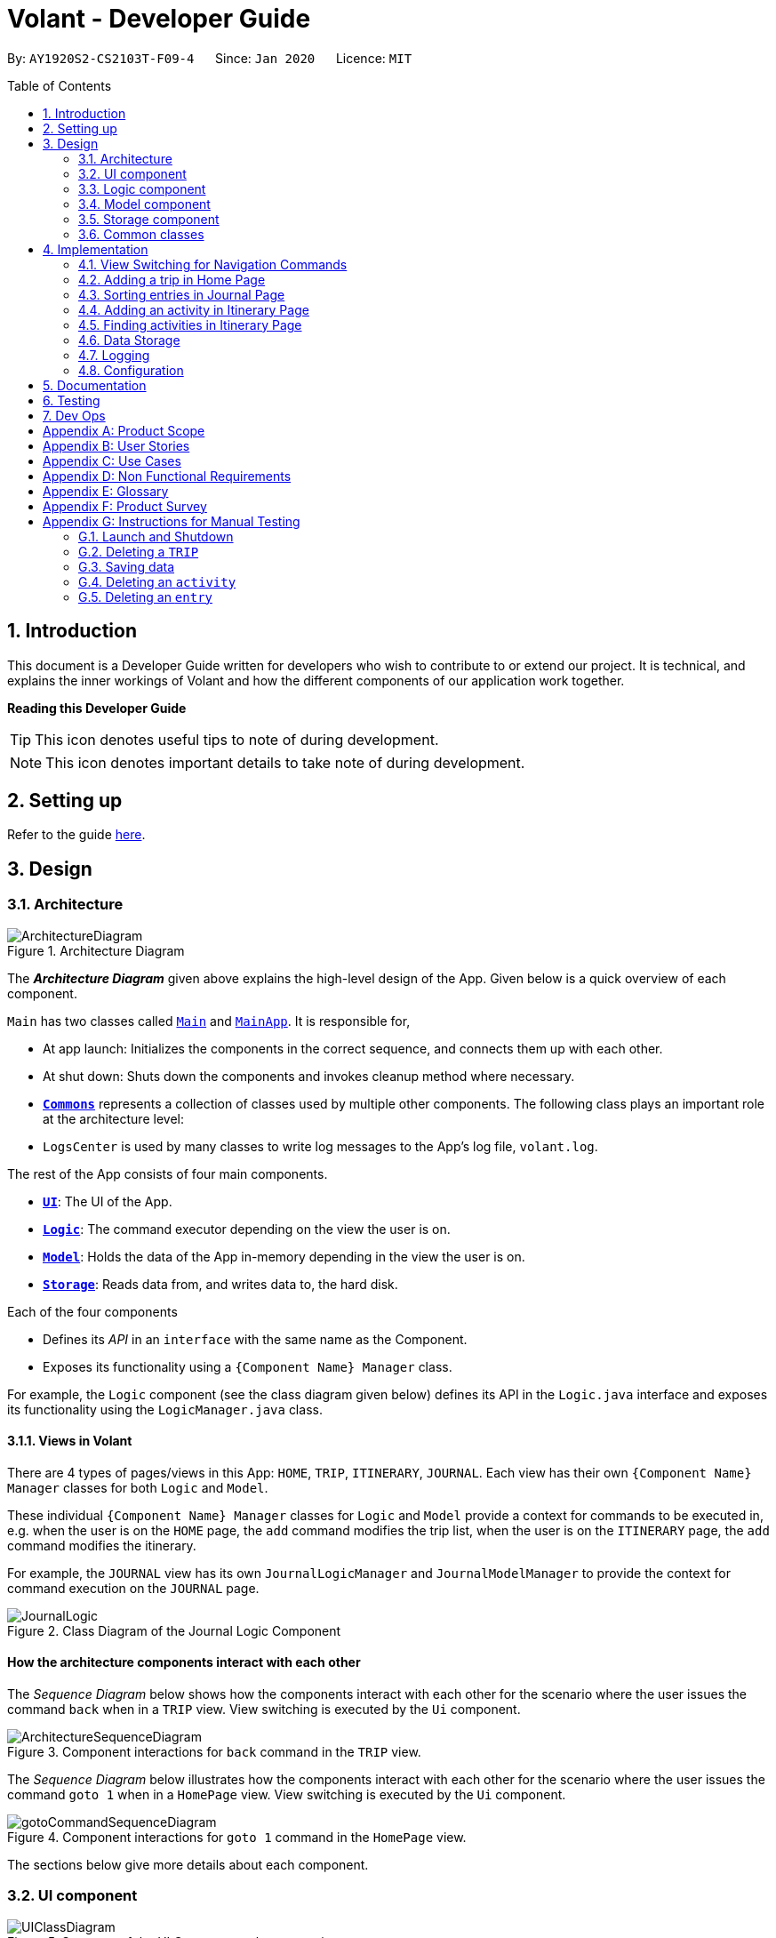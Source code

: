= Volant - Developer Guide
:site-section: DeveloperGuide
:toc:
:toc-title: Table of Contents
:toc-placement: preamble
:sectnums:
:imagesDir: images
:stylesDir: stylesheets
:xrefstyle: full
ifdef::env-github[]
:tip-caption: :bulb:
:note-caption: :information_source:
:warning-caption: :warning:
endif::[]
:repoURL: https://github.com/AY1920S2-CS2103T-F09-4/main

By: `AY1920S2-CS2103T-F09-4`      Since: `Jan 2020`      Licence: `MIT`

== Introduction

This document is a Developer Guide written for developers who wish to contribute to or extend our project.
It is technical, and explains the inner workings of Volant and how the different components of our
application work together.

====
*Reading this Developer Guide*

TIP: This icon denotes useful tips to note of during development.

NOTE: This icon denotes important details to take note of during development.
====

== Setting up

Refer to the guide <<SettingUp#, here>>.

== Design

[[Design-Architecture]]
=== Architecture

.Architecture Diagram
image::ArchitectureDiagram.png[align="center"]

The *_Architecture Diagram_* given above explains the high-level design of the App. Given below is a quick overview of each component.


`Main` has two classes called link:{repoURL}/src/main/java/seedu/location/Main.java[`Main`] and link:{repoURL}/src/main/java/seedu/location/MainApp.java[`MainApp`]. It is responsible for,

* At app launch: Initializes the components in the correct sequence, and connects them up with each other.
* At shut down: Shuts down the components and invokes cleanup method where necessary.

* <<Design-Commons,*`Commons`*>> represents a collection of classes used by multiple other components.
The following class plays an important role at the architecture level:

* `LogsCenter` is used by many classes to write log messages to the App's log file, `volant.log`.

The rest of the App consists of four main components.

* <<Design-Ui,*`UI`*>>: The UI of the App.
* <<Design-Logic,*`Logic`*>>: The command executor depending on the view the user is on.
* <<Design-Model,*`Model`*>>: Holds the data of the App in-memory depending in the view the user is on.
* <<Design-Storage,*`Storage`*>>: Reads data from, and writes data to, the hard disk.

Each of the four components

* Defines its _API_ in an `interface` with the same name as the Component.
* Exposes its functionality using a `{Component Name} Manager` class.

For example, the `Logic` component (see the class diagram given below) defines its
API in the `Logic.java` interface and exposes its functionality using the `LogicManager.java` class.

==== Views in Volant

There are 4 types of pages/views in this App: `HOME`, `TRIP`, `ITINERARY`, `JOURNAL`.
Each view has their own `{Component Name} Manager` classes for both `Logic` and `Model`.

These individual `{Component Name} Manager` classes for `Logic` and `Model` provide a context for commands to be executed in,
e.g. when the user is on the `HOME` page, the `add` command modifies the trip list, when the user
is on the `ITINERARY` page, the `add` command modifies the itinerary.

For example, the `JOURNAL` view has its own `JournalLogicManager` and `JournalModelManager` to provide the context
for command execution on the `JOURNAL` page.

.Class Diagram of the Journal Logic Component
image::JournalLogic.png[align="center"]

[discrete]
==== How the architecture components interact with each other

The _Sequence Diagram_ below shows how the components interact with each other for the scenario where the user issues
the command `back` when in a `TRIP` view. View switching is executed by the `Ui` component.

.Component interactions for `back` command in the `TRIP` view.
image::ArchitectureSequenceDiagram.png[align="center"]


The _Sequence Diagram_ below illustrates how the components interact with each other for the scenario where the user issues the command `goto 1` when in a `HomePage` view.
View switching is executed by the `Ui` component.

.Component interactions for `goto 1` command in the `HomePage` view.

image::gotoCommandSequenceDiagram.png[align="center"]

The sections below give more details about each component.

[[Design-Ui]]
=== UI component

.Structure of the UI Component when a user is on a `TRIP` page
image::UIClassDiagram.png[align="center"]

*API* : link:{repoURL}/src/main/java/seedu/location/ui/Ui.java[`Ui.java`]

The UI consists of a `MainWindow` that is made up of parts e.g.`CommandBox`, `ResultDisplay`, `StatusBarFooter`, `mainPanel` etc. All these, including the `MainWindow`, inherit from the abstract `UiPart` class.

The `UI` component uses JavaFx UI framework. The layout of these UI parts are defined in matching `.fxml` files that are in the `src/main/resources/view` folder. For example, the layout of the link:{repoURL}/src/main/java/seedu/location/ui/MainWindow.java[`MainWindow`] is specified in link:{repoURL}/src/main/resources/view/MainWindow.fxml[`MainWindow.fxml`]

The `UI` component,

* Executes user commands using the `Logic` component.
* Listens for changes to `Model` data so that the UI can be updated with the modified data.

==== View Switching
As there are four different views in Volant. Upon startup of the App, the `mainPanel` is set to `HomePage`.
There are certain commands will cause the `MainWindow` display to switch views.
For example, `goto`, `back` and `home` navigation commands.

When a view is switched, `MainWindow` will do the following:

====
For example, if a user is switching from a `TRIP` view to the `HOME` view through the command, `back`.

. Reassign the `Logic` component from `TripPageLogicManager` to a new `HomePageLogicManager`.
. Reassign the `Model` component from `TripPageModelManager` to a new `HomePageModelManager`.
. Reassign the value of `StackPane` `mainPanel` from `TripPage` to `HomePage`.

.Component interactions for `back` command in the `TRIP` view.
image::ArchitectureSequenceDiagram.png[align="center"]
====

_More details on the implementation of view switching can be found in <<implementation-view-switching>>._

[[Design-Logic]]
=== Logic component

[[fig-LogicClassDiagram1]]
.Structure of the Logic Component
image::JournalLogic.png[align="center"]

*API* :
link:{repoURL}/src/main/java/seedu/location/logic/Logic.java[`Logic.java`]

.  `Logic` uses the `JournalInputParser` class of the current feature to parse the user command.
.  This results in a `Command` object which is executed by the `JournalLogicManager` of the current feature.
.  The command execution can affect the `Model` of the current feature (e.g. adding a trip).
.  The result of the command execution is encapsulated as a `CommandResult` object which is passed back to the `Ui`.
.  In addition, the `CommandResult` object can also instruct the `Ui` to perform certain actions, such as displaying help to the user.

Given below is the Sequence Diagram for interactions within the `Logic` component of the Itinerary feature for the `execute("delete 1")` API call.

.Interactions Inside the Logic Component for the `delete 1` Command
image::DeleteItinerary.png[align="center"]

[[Design-Model]]
=== Model component

.Structure of the Model Component in Journal
image::JournalModelDiagram.png[align="center"]

*API* : link:{repoURL}/src/main/java/seedu/location/model/Model.java[`Model.java`]

The `Model` for `JOURNAL`,

* stores a `UserPref` object that represents the user's preferences.
* stores an `Entry` 's data.
* exposes an unmodifiable `ObservableList<Entry>` that can be 'observed' e.g. the UI can be bound to this list so that the UI automatically updates when the data in the list change.
* does not depend on any of the other three components.

.Structure of the Model Component in Itinerary
image::ItineraryModelDiagram.png[align="center"]

The `Model` for `ITINERARY`,

* stores a `UserPref` object that represents the user's preferences.
* stores an `Activity` 's data.
* exposes an unmodifiable `ObservableList<Activity>` that can be 'observed' e.g. the UI can be bound to this list so that the UI automatically updates when the data in the list change.
* does not depend on any of the other three components.


[[Design-Storage]]
=== Storage component

.Structure of the Storage Component
image::StorageClassDiagram.png[align="center"]

*API* : link:{repoURL}/src/main/java/seedu/location/storage/Storage.java[`Storage.java`]

The `Storage` component,

* can save `UserPref` objects in json format and read it back.
* can save the `XYZList` data in json format and read it back.

[[Design-Commons]]
=== Common classes

Classes used by multiple components are in the `seedu.volant.commons` package.

== Implementation

This section describes some noteworthy details on how certain features are implemented.

[[implementation-view-switching]]
=== View Switching for Navigation Commands
The entire process of view switching is done in the `MainWindow` class.

[TIP]
====
*List of Navigation Commands*

* `goto` on the `HOME` page
* `goto` on the `TRIP` page
* `back`
* `home`
====

==== Implementation
Each `CommandResult` from an execution in the `MainWindow` class stores data on
*if a command is a navigation command or not.* If the command is a navigation command, the `MainWindow` will execute the
appropriate functions to facilitate view switching.

==== Special Cases
When `back` command is used in the <<root-page>>, this would not have any effect on the current GUI being
displayed.

=== Adding a trip in Home Page
==== Implementation
The add trip feature allows user to add a trip to Volant. This feature is facilitated by `HomeInputParser`, `AddCommandParser`, and `AddCommand`.

Given below is an example usage scenario and how the trip add mechanism behaves at each step:

1. The user executes the add command in `HOME` page and provides the required metadata in the correct format to be added.
2. `HomeInputParser` parses the input by the user to check if the input provided contains a valid command keyword.
3. `AddCommandParser` parses the remaining input by the user for metadata denoted with prefixes.
4. `AddCommandParser` checks if the metadata input by the user is in the desired format.
5. `AddCommandParser` creates a new `AddCommand` based on the metadata provided.
6. `HomeLogicManager` executes the `AddCommand`.
7. `HomeModelManager` checks if the new `TRIP` has any logical conflicts with existing `TRIP`(s)
8. `HomeModelManager` adds the module to the `UniqueTripList`.
9. A new folder with the `TRIP` name is created.
10. `HomeLogicManager` updates storage with updated `UniqueTripList`.
11. `MainWindow` receives `CommandResult` from `HomeLogicManager` containing success message to be displayed to user.
12. Trips displayed in `MainWindow` are updated and `MainWindow` displays success message.

The following activity diagram summarises what happens when a user executes a add trip command:

.Activity Diagram for `add` Command
image::AddTripActivityDiagram.png[align="center"]

==== Design Considerations

===== Aspect: How data is stored
* **Alternative 1 (current choice):** Saves the trip details in main volant json folder and create a folder corresponding to `TRIP` name.
** Pros: Easy to implement.
** Cons: Less organised as all trip details are stored in one location. Any error in the way one trip is stored will cause all trips not to be loaded.
* **Alternative 2:** Create a individual json file for each trip details.
** Pros: An error in the file of one trip will not affect the loading of other trips.
** Cons: Harder to implement retrieval

=== Sorting entries in Journal Page
==== Implementation
Sorting journal entries

The sort feature allows user to sort the entries in the `JOURNAL` of a trip. This feature is facilitated by `JournalInputParser`, `SortCommandParser`, and `SortCommand`.

Given below is an example usage scenario and how the journal sort mechanism behaves at each step:

1. The user executes the sort command in `JOURNAL` page and provides a field which they want the entries to be sorted by.
2. `JournalInputParser` parses the input by the user to check if the input provided contains a valid command keyword.
3. `SortCommandParser` parses the remaining input by the user for field.
4. `SortCommandParser` checks if the field input by the user is a valid field to sort by.
5. `SortCommandParser` creates a new `SortCommand` based on the field provided.
6. `JournalLogicManager` executes the `SortCommand`.
7. `JournalModelManager` sorts the entries according to the input field.
8. `JournalLogicManager` updates storage with updated `UniqueEntryList`.
9. `MainWindow` receives `CommandResult` from `HomeLogicManager` containing success message to be displayed to user.
10. Jounral entries displayed in `MainWindow` are updated and `MainWindow` displays success message.

The following activity diagram summarises what happens when a user executes a sort journal command:

.Activity Diagram for `sort` Command
image::SortActivityDiagram.png[align="center"]]

=== Adding an activity in Itinerary Page

==== Implementation

The add activity feature allows user to add an activity to a current trip. This feature is faciliated by `ItineraryInputParser`, `AddCommandParser`, and `AddCommand`.

Given below is an example usage scenario and how the activity add mechanism behaves at each step:

1. The user executes the add command in `ITINERARY` page and provides the required metadata in the correct format to be added.
2. `ItineraryInputParser` parses the input by the user to check if the input provided contains a valid command keyword.
3. `AddCommandParser` parses the remaining input by the user for metadata denoted with prefixes.
4. `AddCommandParser` checks if the metadata input by the user is in the desired format.
5. `AddCommandParser` creates a new `AddCommand` based on the metadata provided.
6. `ItineraryLogicManager` executes the `AddCommand`.
7. `ItineraryModelManager` checks if the new `ACTIVITY` has any logical conflicts with existing `ACTIVITY`(s)
8. `ItineraryModelManager` adds the activity to the `UniqueActivityList`.
9. The `itinerary.json` file in the current trip folder in storage is updated
10. `ItineraryLogicManager` updates storage with updated `UniqueActivityList`.
11. `MainWindow` receives `CommandResult` from `ItineraryLogicManager` containing success message to be displayed to user.
12. Activities displayed in `MainWindow` are updated and `MainWindow` displays success message.

The following activity diagram summarises what happens when a user executes an add activity command:

.Activity Diagram for `add` Command
image::AddActivity.png[align="center"]]

==== Design Considerations

===== Aspect: Prerequisite of the command
Since each trip is associated with one itinerary, when the user wants to use the add activity command, a trip must have already been created. This is why the order of the scence switching is important as it disallows user to create an activity that is not associated with any trip.


=== Finding activities in Itinerary Page
==== Implementation
The find activity feature allows user to find one or several activities in the current trip with matching keywords provided. This feature is faciliated by `ItineraryInputParser`, `FindCommandParser`, and `FindCommand`.

Given below is an example usage scenario and how the activity find mechanism behaves at each step:

1. The user executes the find command in `ITINERARY` page and provides one or several field(s) which they want to be displayed with the current keyword.
2. `ItineraryInputParser` parses the input by the user to check if the input provided contains a valid command keyword.
3. `FindCommandParser` parses the remaining input by the user for fields to be found.
4. `FindCommandParser` checks if the field input by the user is a valid field to find.
5. `FindCommandParser` creates a new `FindCommand` based on the fields provided.
6. `ItineraryLogicManager` executes the `FindCommand`.
7. A new find predicate is created to check for matching keyword from the current list of activities.
8. `ItineraryModelManager` checks the current `UniqueActivityList` to find activities with matching keywords provided based on the predicate created.
9. `ItineraryModelManager` updates the activities that matched in the `FilteredActivityList`.
10. `MainWindow` receives `CommandResult` from `ItineraryLogicManager` containing success message to be displayed to user.
11. Journal entries displayed in `MainWindow` are updated and `MainWindow` displays success message.

The following activity diagram summarises what happens when a user executes a find activity command:

.Activity Diagram for `find` Command
image::FindItinerary.png[align="center"]]

==== Design Considerations

===== Aspect: Syntax of the find command
* **Alternative 1 (current choice):** Users are allowed to find according to specific fields. This is done by adding the prefixes(t/ for `title`, l/ for `location`, d/ for `date`, and t/ for `time`) before the keyword to be found
** Pros: Allows users to be very specific in the find command. This means that users can find activities with the keywords in the specific field that they want. This implementation also allows users to append one find command with multiple fields to narrow down the search in less steps.
** Cons: Cannot find the same keyword for multiple fields. The current implementation can also cause the CLI by the users to be longer as there is a need to specify the fields to find. Furthermore, this implementation is more troublesome to implement.
* **Alternative 2:** Users can find with one or a few keywords without the need to specify the fields.
** Pros: The commands would be a lot shorter and easy to use. This allows for cross-field search which is not possible with the current implementation. This implementation is also easier to implement.
** Cons: This makes it difficult to narrow down the search if the users want to be specific about which field the keyword is in. The current implementation allows for greater freedom in choosing the fields to search for, something this implementation would not be able to accomplish. Furthermore, as `date` and `time` have different format from `location` and `title`, the specified field would make it easier for users to search for activities with the same `date` or `time`.


=== Data Storage
All data (trip details, journal entry details and itinerary details) is saved in the `main.data` directory.

==== Organisation

.Data Storage in Volant
image::user-guide/data-storage.png[align="center"]

The data files are organised in a way that trip details are stored in `volant.json`, while journal and itinerary details
are stored in a `journal.json` file and a `itinerary.json` file respectively. Both of these data files are organised
under a directory that represents the trip that the journal and itinerary are associated with.

The following explanation provides more details about these data files:

* Within the `main.data` directory, the `volant.json` file contains a list of JSON objects, each representing a trip,
with key-value pairs identifying the trip name, location and date range.Upon creation of a trip named "ABC", the
`volant.json` file is updated with a new JSON object representing the trip. The `main.data.ABC` directory is also
created.

* When an activity is added to the itinerary, a `itinerary.json` file is created in the `main.data.ABC` directory,
containing a list of JSON objects, each representing an activity, with key-value pairs identifying the activity title,
location, date and time.

* When an entry is added to the journal, a `journal.json` file is created in the `main.data.ABC` directory, containing
a list of JSON objects, each representing a journal entry, with key-value pairs identifying the entry content, date,
time, location, feeling and weather.

==== Design Considerations
Pros:

* Each data file can be kept small in size.
* This allows for faster retrieval of trip/journal/itinerary information from these data files.

Cons:

* There is no single data file that provides an overview of all of a user's data.

==== Data storage implementation: Adding a new trip/activity
Given below is an example usage scenario where a user adds a new trip:

1. The user executes the add command and provides the name, location and date range.
2. A new `Trip` object is created with the specified name, location and date range.
3. In `HomeModelManager`, the `Trip` object is added to the `TripList`.
4. A new folder is created in the `main.data` directory with the specified trip name.
5. `HomeLogicManager` accesses the `volant.json` file in the `main.data` directory.
6. Each `Trip` object in the `TripList` is converted into a `JsonAdaptedTrip` object.
7. A new `JsonSerializableTripList` object is created with the `JsonAdaptedTrip` objects.
8. The new `JsonSerializableTripList` object is saved to the `volant.json` data file.
9. The program log displays a success message.

The following activity diagram summarises what happens when a user adds a new trip:

.Activity diagram for adding a new trip
image::addTripStorageActivityDiagram.png[align="center"]

The process is similar for the scenario where the user adds a new activity to the itinerary, and the `itinerary.json`
data file is updated. The following activity diagram summarises this process:

.Activity diagram for adding a new activity
image::addActivityStorageActivityDiagram.png[align="center"]

==== Data storage implementation: Editing a trip
Given below is an example usage scenario where a user edits a trip:

1. The user executes the edit command and provides the updated details.
2. `HomeLogicManager` checks if the name of the trip was updated. If it was, a new directory will be created with the
new trip name. Data files in the previous folder are moved into this new folder. Following that, the old folder is
deleted.
3. `HomeLogicManager` accesses the `volant.json` file in the `main.data` directory.
4. Each `Trip` object in the `TripList` is converted into a `JsonAdaptedTrip` object.
5. A new `JsonSerializableTripList` object is created with the `JsonAdaptedTrip` objects.
6. The new `JsonSerializableTripList` object is saved to the `volant.json` data file.
7. The program log displays a success message.

The following activity diagram summarises what happens when a user edits a trip:

.Activity diagram for editing a trip
image::editTripStorageActivityDiagram.png[align="center"]

==== Data storage implementation: Deleting a journal entry/itinerary activity
Given below is an example usage scenario where a user deletes a journal entry:

1. The user executes the delete command.
2. In `JournalModelManager`, the identified `Entry` is removed from the `EntryList`.
3. `JournalLogicManager` accesses the `journal.json` file in the specific trip directory.
4. Each remaining `Entry` object in the `EntryList` is converted into a `JsonAdaptedEntry` object.
5. A new `JsonSerializableEntryList` object is created with the `JsonAdaptedEntry` objects.
6. The new `JsonSerializableEntryList` object is saved to the `journal.json` data file.
7. The program log displays a success message.

This process is the same for scenarios where the user deletes an itinerary activity. The following activity diagram
summarises what happens when a user deletes a journal entry or itinerary activity:

.Activity diagram for deleting a journal entry/itinerary activity
image::deleteStorageActivityDiagram.png[align="center"]

=== Logging

We are using `java.util.logging` package for logging. The `LogsCenter` class is used to manage the logging levels and logging destinations.

* The logging level can be controlled using the `logLevel` setting in the configuration file (See <<Implementation-Configuration>>)
* The `Logger` for a class can be obtained using `LogsCenter.getLogger(Class)` which will log messages according to the specified logging level
* Currently log messages are output through: `Console` and to a `.log` file.

*Logging Levels*

* `SEVERE` : Critical problem detected which may possibly cause the termination of the application
* `WARNING` : Can continue, but with caution
* `INFO` : Information showing the noteworthy actions by the App
* `FINE` : Details that is not usually noteworthy but may be useful in debugging e.g. print the actual list instead of just its size

[[Implementation-Configuration]]
=== Configuration

Certain properties of the application can be controlled (e.g user prefs file location, logging level) through the configuration file (default: `config.json`).

== Documentation

Refer to the guide <<Documentation#, here>>.

== Testing

Refer to the guide <<Testing#, here>>.

== Dev Ops

Refer to the guide <<DevOps#, here>>.

[appendix]
== Product Scope

*Target user profile*:

* is a solo traveller
* prefers desktop apps over other types
* can type fast
* prefers typing over mouse input
* is reasonably comfortable using CLI apps

*Value proposition*: convenient travel assistant to for solo travelers who are always on their feet.

[appendix]
== User Stories

*Priorities*

* High (must have) - `* * *`
* Medium (nice to have) - `* *`
* Low (not useful) - `*`

[width="80%",cols="22%,<23%,<25%,<30%",options="header",]
|=======================================================================
|Priority |As a ... |I want to ... |So that I can ...
|`* * *` | frequent traveler | add a travel entry with weather, location and time metadata | document my past travels

|`* * *` | traveler always on the go | record short text entries recording my travels, similar to that of a Tweet on Twitter | can keep track of my activities without excessive typing

|`* * *` |user |add an activity into an itinerary list |see my planned activities at a glance and better plan my trip

|`* * *` |user |tag a location to each activity in the itinerary |view where each activity is taking place

|`* * *` |user |edit the entries in my itinerary list |amend any mistakes when entering data, or change my travel plans

|`* * *` |user |see a chronological timeline of the activities in the itinerary |have a clear idea of my travel plans and schedule

|`* * *` |user |view my itinerary and journal separately |view them in a less cluttered manner

|`* * *` |frequent traveler |see a record of all my past itineraries |can review my past travels

|`* * *` |traveler always meeting new people overseas |add a contact that I met during my trip with metadata including their name, age, phone number, location where I met them, and their country of origin |can keep in contact with them

|`* * *` |user |delete contacts |get rid of contacts that I have not been in touch with for some time

|`* * *` |user |view my itineraries, contact lists and journals specific to the trip they are relevant to |effectively plan for multiple trips simultaneously

|`* * *` |user |customize trip names |distinguish between different trips that happen in the same location within similar date ranges

|`* *` |frequent traveler |to be able to see a timeline view of all my short journal entries and photos, including the location and time of the photos and entries, per trip |relieve the memories of the trip in its original sequence

|`* *` |food lover |add a meal with description, photo, price and location |keep track of what I ate

|`* *` |user |sort my travel entries by category depending on the ‘feeling’ tag of each travel entry |see my best moments

|`* *` |user |record items in a packing list|remind myself what I will need on a trip

|`* *` |busy user |list |easily reference what I need for a trip at a glance

|`* *` |fickle-minded user |delete packing list entries |remove items I feel I no longer need for the trip from the packing list

|=======================================================================

_{All user stories can be viewed in our issue tracker.}_

[appendix]
== Use Cases

(For all use cases below, the *System* is `Volant (V)` and the *Actor* is the `user`, unless specified otherwise)

[discrete]
=== UC01 - Adding New Trip

**Precondition: **Start from home page

*Guarantee:* A new Trip will be created

*<<mss, MSS>>*

1. User enters details of trip to be added
2. V adds trip to trip list
+
Use case ends

*<<extensions, Extensions>>*

[none]
* 1a. V detects invalid characters in trip details
* 1a1. V outputs error informing user of invalid characters
+
Use case ends

[none]
* 1b. V detects missing fields in trip details
* 1b1. V outputs error informing user of missing fields
+
Use case ends

[none]
* 1c. V is unable to detect a valid keyword
* 1c1. V outputs error informing user of invalid keyword
+
Use case ends

[discrete]
=== UC02 - Editing Existing Trip

**Precondition: **User is in the home page

**Guarantee: **Information of existing trip will be changed

*MSS*

1. User requests to edit certain detail(s) of trip at specified index
2. V requests for details to be overwritten/edited
3. User enters new trip details
4. V edits trip in the trip list
+
Use case ends

*Extensions*

[none]
* 3a. V detects an invalid index i.e. index out of range or negative index
* 3a1. V outputs error informing user of invalid index specified
+
Use case ends

[none]
* 3b. V detects invalid characters for the details
* 3b1. V outputs error informing user of invalid characters
+
Use case ends

[none]
* 3b. V is unable to detect a valid keyword
* 3b1. V outputs error informing user of invalid keyword
+
Use case ends

[discrete]
=== UC03 - Navigating to Trip Folder

*Precondition:* User has added a trip

*Guarantee:* User will be moved to the Trip page

*MSS*

1. User changes directory to specific trip folder in trip list using index
2. V loads and displays trip page
+
Use case ends

*Extensions*

[none]
* 1a. V detects an invalid index i.e. index out of range or negative index
* 1a1. V outputs error informing user of invalid index specified
+
Use case ends

[none]
* 1b. V is unable to detect a valid keyword
* 1b1. V outputs error informing user of invalid keyword
+
Use case ends

[discrete]
=== UC04 - Accessing Pages (Contact List/ Itinerary / Journal)

*Precondition:* User is in the home page

*Guarantee:* User will be moved to the desired page

*MSS*

1. User navigates to a specific trip (UC03)
2. User requests to navigate to the desired page in current trip
3. V loads and displays the desired page
+
Use case ends

*Extensions*

[none]
* 2a. V detects incorrect command to navigate to the page
* 2a1. V outputs error informing user of incorrect command
+
Use case ends

[none]
* 2b. V is unable to detect a valid keyword
* 2b1. V outputs error informing user of invalid keyword
+
Use case ends

[discrete]
=== UC05 - Adding Contact to Contact List in a Trip

**Precondition: **User is in the Contact List page of a trip

**Guarantee: **A new contact will be added to the Contact List

*MSS*

1. User enters details of the contact
2. V confirms the addition of the contact to the contact list and displays new contact in the contact list
+
Use case ends

*Extensions*

[none]
* 1a. V detects invalid characters in contact entry
* 1a1. V outputs error informing user of invalid characters
+
Use case ends

[none]
* 1b. V detects missing fields in contact entry
* 1b1. V outputs error informing user of missing contact entry
+
Use case ends

[none]
* 1c. V is unable to detect a valid keyword
* 1c1. V outputs error informing user of invalid keyword
+
Use case ends

[discrete]
=== UC06 - Adding Travel Entry into Journal in a Trip

**Precondition: **User is already in the Journal page of Trip

**Guarantee: **A new travel entry will be added to the Travel Journal

*MSS*

1. User enters details of the travel entry
2. V confirms successful entry and displays new entry in the journal
+
Use case ends

*Extensions*

[none]
* 1a. V detects invalid characters in travel entry
* 1a1. V outputs error informing user of invalid characters
+
Use case ends

[none]
* 1b. V detects missing fields in travel entry
* 1b1. V outputs error informing user of missing travel entry
+
Use case ends

[none]
* 1c. V is unable to detect a valid keyword
* 1c1. V outputs error informing user of invalid keyword
+
Use case ends

[discrete]
=== UC07 - Adding Activities into Itinerary

**Precondition: **User is already in the Itinerary page of the Trip
**Guarantee: **A new activity will be added to the Itinerary

*MSS*

1. User enters details of activity
2. V confirms successful entry and displays updated itinerary
+
Use case ends

*Extensions*

[none]
* 1a. V detects invalid characters into activity entry
* 1a1. V outputs error informing user of invalid characters
+
Use case ends

[none]
* 1b. V detects missing fields in activity entry
* 1b1. V outputs error informing user of missing activity entry
+
Use case ends

[none]
* 1c. V is unable to detect a valid keyword
* 1c1. V outputs error informing user of invalid keyword
+
Use case ends

[discrete]
=== UC08 - Deleting a Contact in the Contact List of a Trip

*Precondition:* User is in Contact List page of the Trip

*Guarantee:* The contact in the Contact List will be deleted

*MSS*

[none]
1. User requests to delete a contact in the contact list at the specified index
2. V deletes the contact at the specified index and updates the displayed list
3. Use case ends

*Extensions*

[none]
* 1a. V detects an invalid index i.e. index out of range or negative index
* 1a1. V outputs error informing user of invalid index specified
+
Use case ends

[none]
* 1b. V is unable to detect a valid keyword
* 1b1. V outputs error informing user of invalid keyword
+
Use case ends


_{More use cases will be added and current use cases may be edited in the future.}_

[appendix]
== Non Functional Requirements

.  Volant should work on any <<mainstream-os,mainstream OS>> as long as it has Java `11` or above installed.
.  Volant should work without any internet connection.
.  Volant should be able to hold up to 100 trips without noticing a increase in response time from the system for typical usage.
.  A user who is able to type above 40 words per minute (wpm) for regular English text (i.e. not code, not system admin commands) should be able to accomplish most of the tasks faster using commands than using the mouse.
.  Commands should be <<one-shot-c,one-shot>> commands as opposed to <<multi-level-c, multi-level commands>>.
.  A user should have minimum 100 Megabytes (MB) free disk space on their computer to store the program.
.  Input by the user should only be in English.
.  Volant source code should be covered by tests as much as possible.
.  Volant should work for a single user only.

_{More to be added in future development}_

[appendix]
== Glossary

[[extensions]] Extensions::
"add-on"s to the MSS that describe exceptional/alternative flow of events.

[[mainstream-os]] Mainstream OS::
Windows, Linux, Unix, OS-X

[[mss]] MSS::
Main Success Scenario

[[multi-level-c]] Multi-level Commands::
Commands that require multiple lines of user input for execution.

[[root-page]] Root Page::
The first page the shows up when Volant is opened. By default, this is the `HOME` page.

[[one-shot-c]] One-shot Commands::
Commands that are executed using only a single line of user input.

[appendix]
== Product Survey

*Volant*

Author: Team Volant

Pros::

* The product is effective in assisting solo travellers to plan and execute their trips.
* GUI is very aesthetic looking, pleasing to the eyes.
* The available commands are intuitive, and are easy to use and remember.

Cons::

* The fremium model proposed can be a bit expensive.
* A dark mode can be included. Some users prefer a GUI with dark mode.
* More features can be integrated. These features can be included in version 2.0.

[appendix]
== Instructions for Manual Testing

Given below are instructions to test the app manually.

[NOTE]
These instructions only provide a starting point for testers to work on; testers are expected to do more _exploratory_ testing.

=== Launch and Shutdown

. Initial launch

.. Download the jar file and copy into an empty folder
.. Double-click the jar file +
   Expected: Shows the GUI with a set of sample contacts. The window size may not be optimum.

. Saving window preferences

.. Resize the window to an optimum size. Move the window to a different location. Close the window.
.. Re-launch the app by double-clicking the jar file. +
   Expected: The most recent window size and location is retained.

_{ more test cases ... }_

=== Deleting a `TRIP`

. Deleting a `TRIP` while all `TRIPS` are listed

.. Prerequisites: List all `TRIPS` using the `list` command. Multiple `TRIPS` are present in the list.
.. Test case: `delete 1` +
   Expected: First contact is deleted from the list. Details of the deleted `TRIP` are shown in the status message. Timestamp in the status bar is updated.
.. Test case: `delete 0` +
   Expected: No `TRIP` is deleted. Error details shown in the status message. Status bar remains the same.
.. Other incorrect delete commands to try: `delete`, `delete x` (where x is larger than the list size)  +
   Expected: Similar to previous.

_{ more test cases ... }_

=== Saving data

. Dealing with missing/corrupted data files

.. _{explain how to simulate a missing/corrupted file and the expected behavior}_

_{ more test cases ... }_

=== Deleting an `activity`

. Deleting an `activity` in the `ITINERARY`

.. Prerequisites: A `TRIP` has already been created.
.. Test case: `delete 1` +
   Expected: First `activity` is deleted from the `ITINERARY` of the current `TRIP`. Current `activity` list is updated.
.. Test case: `delete 0` +
   Expected: No `activity` is deleted. Error details shown in the status message
.. Other incorrect delete commands to try: `delete`, `delete x` (where x is larger than the itinerary size) +
   Expected: Similar to previous.

_{more test cases ...}_

=== Deleting an `entry`

. Deleting an `entry` in the `JOURNAL`

.. Prerequisites: A `TRIP` has already been created.
.. Test case: `delete 1` +
   Expected: First `entry` is deleted from the `JOURNAL` of the current `TRIP`. Current `entry` list is updated.
.. Test case: `delete 0` +
   Expected: No `entry` is deleted. Error details shown in the status message
.. Other incorrect delete commands to try: `delete`, `delete x` (where x is larger than the journal size) +
   Expected: Similar to previous.

_{more test cases ...}_
